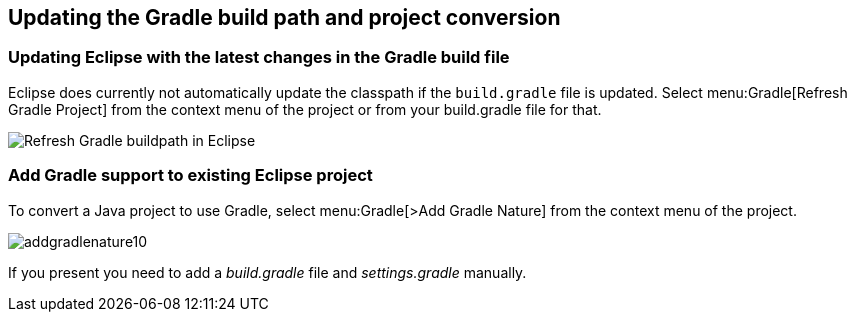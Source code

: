 [[buildship_updating]]
== Updating the Gradle build path and project conversion

[[updategradlebuildpathineclipse]]
=== Updating Eclipse with the latest changes in the Gradle build file

Eclipse does currently not automatically update the classpath if the `build.gradle` file is updated. 
Select menu:Gradle[Refresh Gradle Project] from the context menu of the project or from your build.gradle file for that.
		
image::refreshgradlebuildpath.png[Refresh Gradle buildpath in Eclipse]
		
[[addgradlesupporttoexistingeclipseproject]]
=== Add Gradle support to existing Eclipse project

To convert a Java project to use Gradle, select menu:Gradle[>Add Gradle Nature] from the context menu of the project.

image::addgradlenature10.png[]

If you present you need to add a _build.gradle_ file and _settings.gradle_ manually.